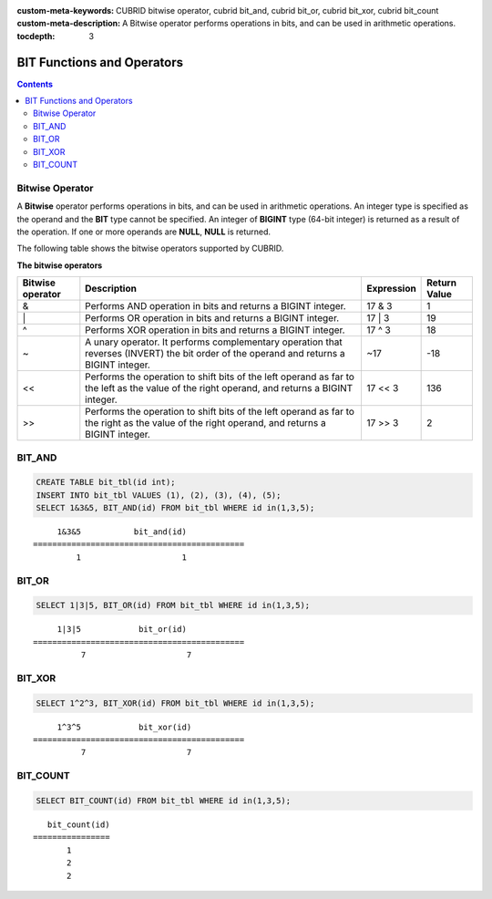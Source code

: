 
:custom-meta-keywords: CUBRID bitwise operator, cubrid bit_and, cubrid bit_or, cubrid bit_xor, cubrid bit_count
:custom-meta-description: A Bitwise operator performs operations in bits, and can be used in arithmetic operations.

:tocdepth: 3

***************************
BIT Functions and Operators
***************************

.. contents::

Bitwise Operator
================

A **Bitwise** operator performs operations in bits, and can be used in arithmetic operations. An integer type is specified as the operand and the **BIT** type cannot be specified. An integer of **BIGINT** type (64-bit integer) is returned as a result of the operation. If one or more operands are **NULL**, **NULL** is returned.

The following table shows the bitwise operators supported by CUBRID.

**The bitwise operators**

+----------------------+------------------------------------------------------------------------------------------------------------------------------------------------+----------------+----------------+
| Bitwise operator     | Description                                                                                                                                    | Expression     | Return Value   |
+======================+================================================================================================================================================+================+================+
| &                    | Performs AND operation in bits and returns a BIGINT integer.                                                                                   | 17 & 3         | 1              |
+----------------------+------------------------------------------------------------------------------------------------------------------------------------------------+----------------+----------------+
| \|                   | Performs OR operation in bits and returns a BIGINT integer.                                                                                    | 17 \| 3        | 19             |
+----------------------+------------------------------------------------------------------------------------------------------------------------------------------------+----------------+----------------+
| ^                    | Performs XOR operation in bits and returns a BIGINT integer.                                                                                   | 17 ^ 3         | 18             |
+----------------------+------------------------------------------------------------------------------------------------------------------------------------------------+----------------+----------------+
| ~                    | A unary operator. It performs complementary operation that reverses (INVERT) the bit order of the operand and returns a BIGINT integer.        | ~17            | -18            |
+----------------------+------------------------------------------------------------------------------------------------------------------------------------------------+----------------+----------------+
| <<                   | Performs the operation to shift bits of the left operand as far to the left as the value of the right operand, and returns a BIGINT integer.   | 17 << 3        | 136            |
+----------------------+------------------------------------------------------------------------------------------------------------------------------------------------+----------------+----------------+
| >>                   | Performs the operation to shift bits of the left operand as far to the right as the value of the right operand, and returns a BIGINT integer.  | 17 >> 3        | 2              |
+----------------------+------------------------------------------------------------------------------------------------------------------------------------------------+----------------+----------------+

BIT_AND
=======

.. function:: BIT_AND (expr)

    As an aggregate function, it performs **AND** operations in bits on every bit of *expr*. The return value is a **BIGINT** type. If there is no row that satisfies the expression, **NULL** is returned. 

    :param expr: An expression of integer type
    :rtype: BIGINT

.. code-block:: sql

    CREATE TABLE bit_tbl(id int);
    INSERT INTO bit_tbl VALUES (1), (2), (3), (4), (5);
    SELECT 1&3&5, BIT_AND(id) FROM bit_tbl WHERE id in(1,3,5);

::

         1&3&5           bit_and(id)
    ============================================
             1                     1    

BIT_OR
======

.. function:: BIT_OR (expr)

    As an aggregate function, it performs **OR** operations in bits on every bit of *expr*. The return value is a **BIGINT** type. If there is no row that satisfies the expression, **NULL** is returned. 

    :param expr: An expression of integer type
    :rtype: BIGINT

.. code-block:: sql

    SELECT 1|3|5, BIT_OR(id) FROM bit_tbl WHERE id in(1,3,5);

::

         1|3|5            bit_or(id)
    ============================================
              7                     7

BIT_XOR
=======

.. function:: BIT_XOR (expr)

    As an aggregate function, it performs **XOR** operations in bits on every bit of *expr*. The return value is a **BIGINT** type. If there is no row that satisfies the expression, **NULL** is returned.

    :param expr: An expression of integer type
    :rtype: BIGINT

.. code-block:: sql

    SELECT 1^2^3, BIT_XOR(id) FROM bit_tbl WHERE id in(1,3,5);

::

         1^3^5            bit_xor(id)
    ============================================
              7                     7

BIT_COUNT
=========

.. function:: BIT_COUNT (expr)

    The **BIT_COUNT** function returns the number of bits of *expr* that have been set to 1; it is not an aggregate function. The return value is a **BIGINT** type.

    :param expr: An expression of integer type
    :rtype: BIGINT

.. code-block:: sql

    SELECT BIT_COUNT(id) FROM bit_tbl WHERE id in(1,3,5);

::

       bit_count(id)
    ================
           1
           2
           2
